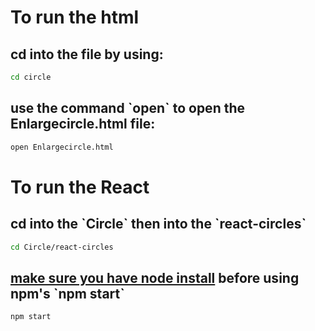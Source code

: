 * To run the html
** cd into the file by using:
#+BEGIN_SRC bash
cd circle

#+END_SRC

** use the command `open` to open the Enlargecircle.html file:
#+BEGIN_SRC bash
open Enlargecircle.html

#+END_SRC

* To run the React
** cd into the `Circle` then into the `react-circles`
#+BEGIN_SRC bash
cd Circle/react-circles

#+END_SRC

**  _make sure you have node install_ before using npm's `npm start`

#+BEGIN_SRC bash
npm start

#+END_SRC

